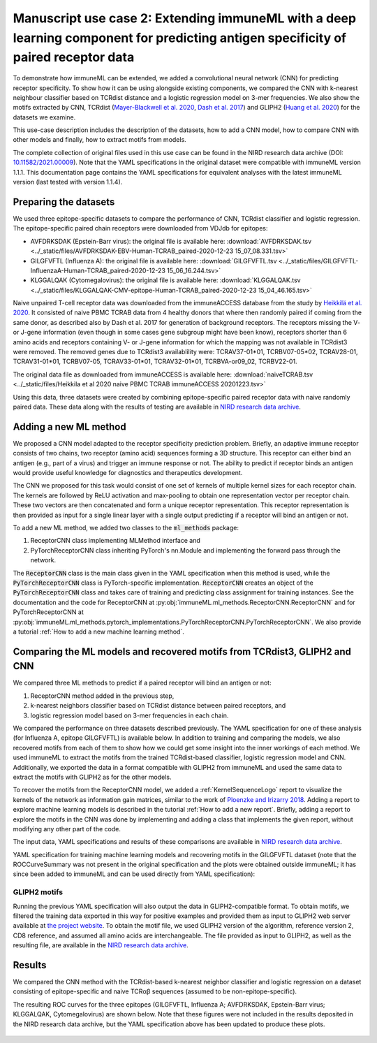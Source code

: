 Manuscript use case 2: Extending immuneML with a deep learning component for predicting antigen specificity of paired receptor data
====================================================================================================================================

.. meta::

   :twitter:card: summary
   :twitter:site: @immuneml
   :twitter:title: immuneML use case: extending immuneML with a deep learning component for predicting antigen specificity of paired receptor data
   :twitter:description: See how immuneML was extended with a deep learning component for predicting antigen specificity of paired receptor data in the immuneML manuscript.
   :twitter:image: https://docs.immuneml.uio.no/_images/epitope_1.png


To demonstrate how immuneML can be extended, we added a convolutional neural network (CNN) for predicting receptor specificity. To show how it can be
using alongside existing components, we compared the CNN with k-nearest neighbour classifier based on TCRdist distance and a
logistic regression model on 3-mer frequencies. We also show the motifs extracted by CNN, TCRdist
(`Mayer-Blackwell et al. 2020 <https://www.biorxiv.org/content/10.1101/2020.12.24.424260v1>`_, `Dash et al. 2017 <https://www.nature.com/articles/nature22383>`_) and GLIPH2
(`Huang et al. 2020 <https://www.nature.com/articles/s41587-020-0505-4>`_) for the datasets we examine.

This use-case description includes the description of the datasets, how to add a CNN model, how to compare CNN with other models and finally, how to
extract motifs from models.

The complete collection of original files used in this use case can be found in the NIRD research data archive (DOI: `10.11582/2021.00009 <https://doi.org/10.11582/2021.00009>`_).
Note that the YAML specifications in the original dataset were compatible with immuneML version 1.1.1.
This documentation page contains the YAML specifications for equivalent analyses with the latest immuneML version (last tested with version 1.1.4).

Preparing the datasets
-----------------------

We used three epitope-specific datasets to compare the performance of CNN, TCRdist classifier and logistic regression. The epitope-specific paired chain
receptors were downloaded from VDJdb for epitopes:

- AVFDRKSDAK (Epstein-Barr virus): the original file is available here: :download:`AVFDRKSDAK.tsv <../_static/files/AVFDRKSDAK-EBV-Human-TCRAB_paired-2020-12-23 15_07_08.331.tsv>`
- GILGFVFTL (Influenza A): the original file is available here: :download:`GILGFVFTL.tsv <../_static/files/GILGFVFTL-InfluenzaA-Human-TCRAB_paired-2020-12-23 15_06_16.244.tsv>`
- KLGGALQAK (Cytomegalovirus): the original file is available here: :download:`KLGGALQAK.tsv <../_static/files/KLGGALQAK-CMV-epitope-Human-TCRAB_paired-2020-12-23 15_04_46.165.tsv>`

Naive unpaired T-cell receptor data was downloaded from the immuneACCESS database from the study by `Heikkilä et al. 2020 <http://www.sciencedirect.com/science/article/pii/S016158902030479X>`_. It consisted of naive PBMC
TCRAB data from 4 healthy donors that where then randomly paired if coming from the same donor, as described also by Dash et al. 2017 for generation of
background receptors. The receptors missing the V- or J-gene information (even though in some cases gene subgroup might have been know),
receptors shorter than 6 amino acids and receptors containing V- or J-gene information for which the mapping was not available in TCRdist3 were
removed. The removed genes due to TCRdist3 availablility were: TCRAV37-01\*01, TCRBV07-05\*02, TCRAV28-01, TCRAV31-01\*01, TCRBV07-05, TCRAV33-01\*01,
TCRAV32-01\*01, TCRBVA-or09_02, TCRBV22-01.

The original data file as downloaded from immuneACCESS is available here: :download:`naiveTCRAB.tsv <../_static/files/Heikkila et al 2020 naive PBMC TCRAB immuneACCESS 20201223.tsv>`

Using this data, three datasets were created by combining epitope-specific paired receptor data with naive randomly paired data. These data along with
the results of testing are available in `NIRD research data archive <http://doi.org/10.11582/2021.00009>`_.

Adding a new ML method
-----------------------

We proposed a CNN model adapted to the receptor specificity prediction problem. Briefly, an adaptive immune receptor consists of two chains, two receptor
(amino acid) sequences forming a 3D structure. This receptor can either bind an antigen (e.g., part of a virus) and trigger an immune response or not.
The ability to predict if receptor binds an antigen would provide useful knowledge for diagnostics and therapeutics development.

The CNN we proposed for this task would consist of one set of kernels of multiple kernel sizes for each receptor chain. The kernels are followed by
ReLU activation and max-pooling to obtain one representation vector per receptor chain. These two vectors are then concatenated and form a unique
receptor representation. This receptor representation is then provided as input for a single linear layer with a single output predicting if a
receptor will bind an antigen or not.

To add a new ML method, we added two classes to the :code:`ml_methods` package:

1. ReceptorCNN class implementing MLMethod interface and
2. PyTorchReceptorCNN class inheriting PyTorch's nn.Module and implementing the forward pass through the network.

The :code:`ReceptorCNN` class is the main class given in the YAML specification when this method is used, while the :code:`PyTorchReceptorCNN` class is PyTorch-specific
implementation. :code:`ReceptorCNN` creates an object of the :code:`PyTorchReceptorCNN` class and takes care of training and predicting class assignment for
training instances. See the documentation and the code for ReceptorCNN at :py:obj:`immuneML.ml_methods.ReceptorCNN.ReceptorCNN` and for PyTorchReceptorCNN at
:py:obj:`immuneML.ml_methods.pytorch_implementations.PyTorchReceptorCNN.PyTorchReceptorCNN`. We also provide a tutorial :ref:`How to add a new machine learning method`.

Comparing the ML models and recovered motifs from TCRdist3, GLIPH2 and CNN
------------------------------------------------------------------------------

We compared three ML methods to predict if a paired receptor will bind an antigen or not:

1. ReceptorCNN method added in the previous step,
2. k-nearest neighbors classifier based on TCRdist distance between paired receptors, and
3. logistic regression model based on 3-mer frequencies in each chain.

We compared the performance on three datasets described previously. The YAML specification for one of these analysis (for Influenza A, epitope GILGFVFTL)
is available below. In addition to training and comparing the models, we also recovered motifs from each of them to show how we could get some
insight into the inner workings of each method. We used immuneML to extract the motifs from the trained TCRdist-based classifier, logistic regression
model and CNN. Additionally, we exported the data in a format compatible with GLIPH2 from immuneML and used the same data to extract the motifs with
GLIPH2 as for the other models.

To recover the motifs from the ReceptorCNN model, we added a :ref:`KernelSequenceLogo` report to visualize the kernels of the network as information
gain matrices, similar to the work of `Ploenzke and Irizarry 2018 <https://www.biorxiv.org/content/10.1101/411934v1>`_. Adding a report to explore machine learning
models is described in the tutorial :ref:`How to add a new report`. Briefly, adding a report to explore the motifs in the CNN was done by implementing and adding
a class that implements the given report, without modifying any other part of the code.

The input data, YAML specifications and results of these comparisons are available in `NIRD research data archive <http://doi.org/10.11582/2021.00009>`_.

YAML specification for training machine learning models and recovering motifs in the GILGFVFTL dataset (note that the ROCCurveSummary was not present in the original
specification and the plots were obtained outside immuneML; it has since been added to immuneML and can be used directly from YAML specification):


    .. collapse:: model_comparison.yaml

        .. code-block:: yaml

          definitions: # definition of the components: datasets, encodings, ML models, reports
            datasets:
              dataset_GILGFVFTL: # the dataset specific for the epitope GILGFVFTL of EBV virus combined with naive receptors
                format: AIRR
                params:
                  is_repertoire: False
                  path: data/GILGFVFTL.tsv
                  paired: True
                  import_illegal_characters: False
                  import_empty_nt_sequences: True
                  import_empty_aa_sequences: False
                  receptor_chains: TRA_TRB
                  metadata_column_mapping:
                    GILGFVFTL: GILGFVFTL
                  organism: human
            encodings: # how to represent the data
              one_hot: # encoding for the neural network includes one-hot encoding of receptors and additional three positional channels
                OneHot:
                  use_positional_info: True
                  distance_to_seq_middle: 3
                  flatten: False
              tcrdist_enc: # represents the the receptors by tcrdist distances between them
                TCRdist:
                  cores: 32
              kmer_frequency: # represents receptors by the frequency of k-mers per chain
                KmerFrequency:
                  k: 3
                  sequence_encoding: continuous_kmer  # split sequence into overlapping k-mers
                  scale_to_unit_variance: True # scale the normalized examples to have unit variance
                  scale_to_zero_mean: False # scale the normalized examples to have zero mean -> setting this to True might destroy sparsity
            ml_methods: # which machine learning methods to use
              cnn: # a convolutiional network
                ReceptorCNN:
                  number_of_threads: 32
                  batch_size: 20000
                  evaluate_at: 1000
                  iteration_count: 20000
                  kernel_count: 50
                  kernel_size: [3, 4, 5, 6]
                  positional_channels: 3
                  learning_rate: 0.01
                  l1_weight_decay: 0.01
                  l2_weight_decay: 0.01
              tcrdist_cls: # kNN classifier based on tcrdist distances [computed in the encoding phase]
                TCRdistClassifier:
                  percentage: 0.1 # the percentage of receptors relevant for determining the class assignment (binding vs. not binding), based on the paper by Dash $
              logistic_regression:
                LogisticRegression:
                  penalty: [l1, l2] # try lasso and ridge
                  C: [1000, 100, 10, 1, 0.1, 0.01, 0.001] # regularization constants
                model_selection_cv: True # do a third level of cross-validation where only the logistic regression hyperparameters listed here will be optimized by $
                model_selection_n_folds: 5 # for this third level of CV, use 5-fold CV
            reports: # additional output: analysis reports
              cnn_kernel_logo: KernelSequenceLogo # this report will visualize kernels from the CNN as sequences logos since the kernels are conditioned to represen$
              tcrdist_logo: # uses tcrdist3 library to discover the motifs in the hierarchically clustered receptors based on tcrdist distance
                TCRdistMotifDiscovery:
                  positive_class_name: True # will only cluster the positive class (receptors binding to GILGFVFTL)
                  min_cluster_size: 100 # minimum cluster size to extract the motif from
              coefficients:
                Coefficients: # plot top 100 largest coefficients for logistic regression
                  coefs_to_plot: [n_largest]
                  n_largest: [100]
              gliph_exporter: # will export the receptor data in format compatible with GLIPH2 (Huang et al. 2020) so that it can be directly used on the data as sp$
                GLIPH2Exporter:
                  condition: GILGFVFTL # what is the condition, as defined by GLIPH2
              roc_summary: ROCCurveSummary # plot the ROC curves on the performance for each split in the outer cross-validation loop to compare different methods defined here
          instructions:
            tcrdist_cnn_comparison: # definition of the analysis
              type: TrainMLModel # analysis for training ML models
              settings: # which combinations of previously defined encodings and ML models to consider
                - encoding: one_hot
                  ml_method: cnn
                - encoding: tcrdist_enc
                  ml_method: tcrdist_cls
                - encoding: kmer_frequency
                  ml_method: logistic_regression
              assessment: # how to perform the outer loop of nested cross-validation to obtain performance estimate
                split_strategy: random # randomly split to train and test
                split_count: 1 # make only one such split
                training_percentage: 0.7 # use 70% of data for testing
                reports: # which reports to generate of the data and the models obtained in this way
                  models: # reports to generate from the models, here: motif discovery
                    - cnn_kernel_logo
                    - tcrdist_logo
                    - coefficients
                  data_splits: # reports to generate from the data, here: output the data in GLIPH2-compatible format
                    - gliph_exporter
              selection: # how to perform the inner loop of nested cross-validation to choose the optimal model
                split_strategy: k_fold # do 5-fold cross-validation
                split_count: 5
                reports: # again, which reports to generate, same as under assessment
                  models:
                    - cnn_kernel_logo
                    - tcrdist_logo
                    - coefficients
                  data_splits:
                    - gliph_exporter
              labels: # which labels to use to train the ML models
                - GILGFVFTL
              dataset: dataset_GILGFVFTL # which dataset to use
              metrics: [balanced_accuracy, precision, recall] # metrics to be computed for all settings
              strategy: GridSearch # how to evaluate different combinations of encodings and ML models listed under settings, here: just compare them all with each other
              number_of_processes: 32 # in the parallelized parts of the code, how many processes to use
              optimization_metric: auc # the metric used for optimization
              reports: [roc_summary] # additional reports made on the full results -> here produce the ROC curves for each method as shown in the results
              refit_optimal_model: False # whether to refit the optimal model before exporting it (not in this use-case as the models will be used for comparison, not for classifying some new data)

GLIPH2 motifs
***************

Running the previous YAML specification will also output the data in GLIPH2-compatible format. To obtain motifs, we filtered the training data
exported in this way for positive examples and provided them as input to GLIPH2 web server available at
`the project website <http://50.255.35.37:8080/>`_. To obtain the motif file, we used GLIPH2 version of the algorithm, reference version 2, CD8
reference, and assumed all amino acids are interchangeable. The file provided as input to GLIPH2, as well as the resulting file, are available in the
`NIRD research data archive <http://doi.org/10.11582/2021.00009>`_.


Results
-------------------------------------------------

We compared the CNN method with the TCRdist-based k-nearest neighbor classifier and logistic regression on a dataset
consisting of epitope-specific and naive TCRαβ sequences (assumed to be non-epitope-specific).

The resulting ROC curves for the three epitopes (GILGFVFTL, Influenza A; AVFDRKSDAK, Epstein-Barr virus; KLGGALQAK, Cytomegalovirus) are shown below.
Note that these figures were not included in the results deposited in the NIRD research data archive, but the YAML specification above
has been updated to produce these plots.

.. figure:: ../_static/images/usecases/epitope_1.png
   :alt: Epitope 1
   :width: 60%

.. figure:: ../_static/images/usecases/epitope_2.png
   :alt: Epitope 2
   :width: 60%

.. figure:: ../_static/images/usecases/epitope_3.png
   :alt: Epitope 3
   :width: 60%



